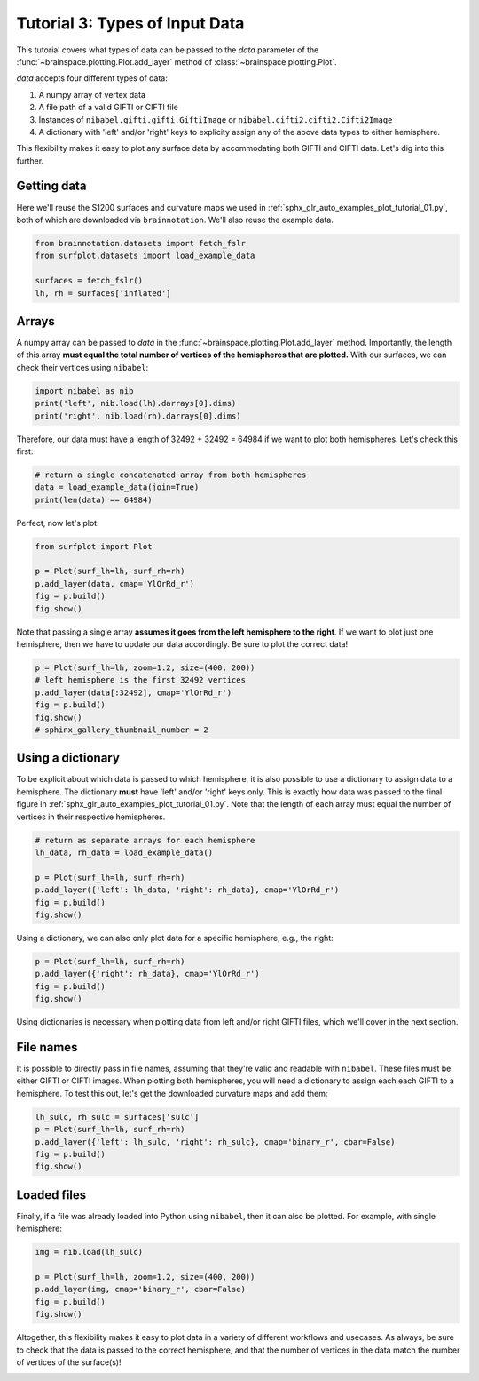 
.. DO NOT EDIT.
.. THIS FILE WAS AUTOMATICALLY GENERATED BY SPHINX-GALLERY.
.. TO MAKE CHANGES, EDIT THE SOURCE PYTHON FILE:
.. "auto_examples/plot_tutorial_03.py"
.. LINE NUMBERS ARE GIVEN BELOW.

.. only:: html

    .. note::
        :class: sphx-glr-download-link-note

        Click :ref:`here <sphx_glr_download_auto_examples_plot_tutorial_03.py>`
        to download the full example code

.. rst-class:: sphx-glr-example-title

.. _sphx_glr_auto_examples_plot_tutorial_03.py:


.. _tutorial03_ref:

Tutorial 3: Types of Input Data
===============================

This tutorial covers what types of data can be passed to the `data` parameter
of the :func:`~brainspace.plotting.Plot.add_layer` method of 
:class:`~brainspace.plotting.Plot`.

`data` accepts four different types of data:

1. A numpy array of vertex data
2. A file path of a valid GIFTI or CIFTI file 
3. Instances of ``nibabel.gifti.gifti.GiftiImage`` or ``nibabel.cifti2.cifti2.Cifti2Image``
4. A dictionary with 'left' and/or 'right' keys to explicity assign any of the above data types to either hemisphere.

This flexibility makes it easy to plot any surface data by accommodating both 
GIFTI and CIFTI data. Let's dig into this further.

Getting data
------------

Here we'll reuse the S1200 surfaces and curvature maps we used in 
:ref:`sphx_glr_auto_examples_plot_tutorial_01.py`, both of which are 
downloaded via ``brainnotation``. We'll also reuse the example data. 

.. GENERATED FROM PYTHON SOURCE LINES 29-35

.. code-block:: default

    from brainnotation.datasets import fetch_fslr
    from surfplot.datasets import load_example_data

    surfaces = fetch_fslr()
    lh, rh = surfaces['inflated']








.. GENERATED FROM PYTHON SOURCE LINES 36-44

Arrays
------

A numpy array can be passed to `data` in the 
:func:`~brainspace.plotting.Plot.add_layer` method. Importantly, the length 
of this array **must equal the total number of vertices of the hemispheres 
that are plotted.** With our surfaces, we can check their vertices using 
``nibabel``:

.. GENERATED FROM PYTHON SOURCE LINES 44-47

.. code-block:: default

    import nibabel as nib
    print('left', nib.load(lh).darrays[0].dims)
    print('right', nib.load(rh).darrays[0].dims)




.. rst-class:: sphx-glr-script-out

 Out:

 .. code-block:: none

    left [32492, 3]
    right [32492, 3]




.. GENERATED FROM PYTHON SOURCE LINES 48-50

Therefore, our data must have a length of 32492 + 32492 = 64984 if we want
to plot both hemispheres. Let's check this first:

.. GENERATED FROM PYTHON SOURCE LINES 50-54

.. code-block:: default


    # return a single concatenated array from both hemispheres
    data = load_example_data(join=True)
    print(len(data) == 64984)




.. rst-class:: sphx-glr-script-out

 Out:

 .. code-block:: none

    True




.. GENERATED FROM PYTHON SOURCE LINES 55-56

Perfect, now let's plot: 

.. GENERATED FROM PYTHON SOURCE LINES 56-62

.. code-block:: default

    from surfplot import Plot

    p = Plot(surf_lh=lh, surf_rh=rh)
    p.add_layer(data, cmap='YlOrRd_r')
    fig = p.build()
    fig.show()



.. image:: /auto_examples/images/sphx_glr_plot_tutorial_03_001.png
    :alt: plot tutorial 03
    :class: sphx-glr-single-img





.. GENERATED FROM PYTHON SOURCE LINES 63-66

Note that passing a single array **assumes it goes from the left hemisphere 
to the right**. If we want to plot just one hemisphere, then we have to 
update our data accordingly. Be sure to plot the correct data!

.. GENERATED FROM PYTHON SOURCE LINES 66-72

.. code-block:: default

    p = Plot(surf_lh=lh, zoom=1.2, size=(400, 200))
    # left hemisphere is the first 32492 vertices 
    p.add_layer(data[:32492], cmap='YlOrRd_r')
    fig = p.build()
    fig.show()
    # sphinx_gallery_thumbnail_number = 2



.. image:: /auto_examples/images/sphx_glr_plot_tutorial_03_002.png
    :alt: plot tutorial 03
    :class: sphx-glr-single-img





.. GENERATED FROM PYTHON SOURCE LINES 73-82

Using a dictionary
------------------

To be explicit about which data is passed to which hemisphere, it is also 
possible to use a dictionary to assign data to a hemisphere. The dictionary
**must** have 'left' and/or 'right' keys only. This is exactly how data was
passed to the final figure in 
:ref:`sphx_glr_auto_examples_plot_tutorial_01.py`. Note that the length of 
each array must equal the number of vertices in their respective hemispheres.

.. GENERATED FROM PYTHON SOURCE LINES 82-90

.. code-block:: default


    # return as separate arrays for each hemisphere
    lh_data, rh_data = load_example_data()

    p = Plot(surf_lh=lh, surf_rh=rh)
    p.add_layer({'left': lh_data, 'right': rh_data}, cmap='YlOrRd_r')
    fig = p.build()
    fig.show()



.. image:: /auto_examples/images/sphx_glr_plot_tutorial_03_003.png
    :alt: plot tutorial 03
    :class: sphx-glr-single-img





.. GENERATED FROM PYTHON SOURCE LINES 91-93

Using a dictionary, we can also only plot data for a specific hemisphere, 
e.g., the right:

.. GENERATED FROM PYTHON SOURCE LINES 93-97

.. code-block:: default

    p = Plot(surf_lh=lh, surf_rh=rh)
    p.add_layer({'right': rh_data}, cmap='YlOrRd_r')
    fig = p.build()
    fig.show()



.. image:: /auto_examples/images/sphx_glr_plot_tutorial_03_004.png
    :alt: plot tutorial 03
    :class: sphx-glr-single-img





.. GENERATED FROM PYTHON SOURCE LINES 98-109

Using dictionaries is necessary when plotting data from left and/or right 
GIFTI files, which we'll cover in the next section.

File names
----------

It is possible to directly pass in file names, assuming that they're valid
and readable with ``nibabel``. These files must be either GIFTI or CIFTI 
images. When plotting both hemispheres, you will need a dictionary to assign 
each each GIFTI to a hemisphere. To test this out, let's get the downloaded
curvature maps and add them: 

.. GENERATED FROM PYTHON SOURCE LINES 109-115

.. code-block:: default

    lh_sulc, rh_sulc = surfaces['sulc']
    p = Plot(surf_lh=lh, surf_rh=rh)
    p.add_layer({'left': lh_sulc, 'right': rh_sulc}, cmap='binary_r', cbar=False)
    fig = p.build()
    fig.show()




.. image:: /auto_examples/images/sphx_glr_plot_tutorial_03_005.png
    :alt: plot tutorial 03
    :class: sphx-glr-single-img





.. GENERATED FROM PYTHON SOURCE LINES 116-121

Loaded files
------------

Finally, if a file was already loaded into Python using ``nibabel``, then it
can also be plotted. For example, with single hemisphere:

.. GENERATED FROM PYTHON SOURCE LINES 121-127

.. code-block:: default

    img = nib.load(lh_sulc)

    p = Plot(surf_lh=lh, zoom=1.2, size=(400, 200))
    p.add_layer(img, cmap='binary_r', cbar=False)
    fig = p.build()
    fig.show()



.. image:: /auto_examples/images/sphx_glr_plot_tutorial_03_006.png
    :alt: plot tutorial 03
    :class: sphx-glr-single-img





.. GENERATED FROM PYTHON SOURCE LINES 128-131

Altogether, this flexibility makes it easy to plot data in a variety of 
different workflows and usecases. As always, be sure to check that the data
is passed to the correct hemisphere, and that the number of vertices in the
data match the number of vertices of the surface(s)!


.. rst-class:: sphx-glr-timing

   **Total running time of the script:** ( 0 minutes  2.094 seconds)


.. _sphx_glr_download_auto_examples_plot_tutorial_03.py:


.. only :: html

 .. container:: sphx-glr-footer
    :class: sphx-glr-footer-example



  .. container:: sphx-glr-download sphx-glr-download-python

     :download:`Download Python source code: plot_tutorial_03.py <plot_tutorial_03.py>`



  .. container:: sphx-glr-download sphx-glr-download-jupyter

     :download:`Download Jupyter notebook: plot_tutorial_03.ipynb <plot_tutorial_03.ipynb>`


.. only:: html

 .. rst-class:: sphx-glr-signature

    `Gallery generated by Sphinx-Gallery <https://sphinx-gallery.github.io>`_
